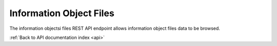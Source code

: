 .. _api-info-object-files:

Information Object Files
========================

The information objectsi files REST API endpoint allows information object
files data to be browsed.

.. http:get:: /api/informationobjects/<id>/files

   Summary of information object files data.

   **Example request**:

   .. sourcecode:: http

      GET /api/informationobjects/508/files HTTP/1.1
      Host: example.com

   **Example response**:

   .. sourcecode:: http

      HTTP/1.1 200 OK
      Content-Type: application/json

    {
        "results": [],
        "total":0
    }

   :statuscode 200: no error

:ref:`Back to API documentation index <api>`
